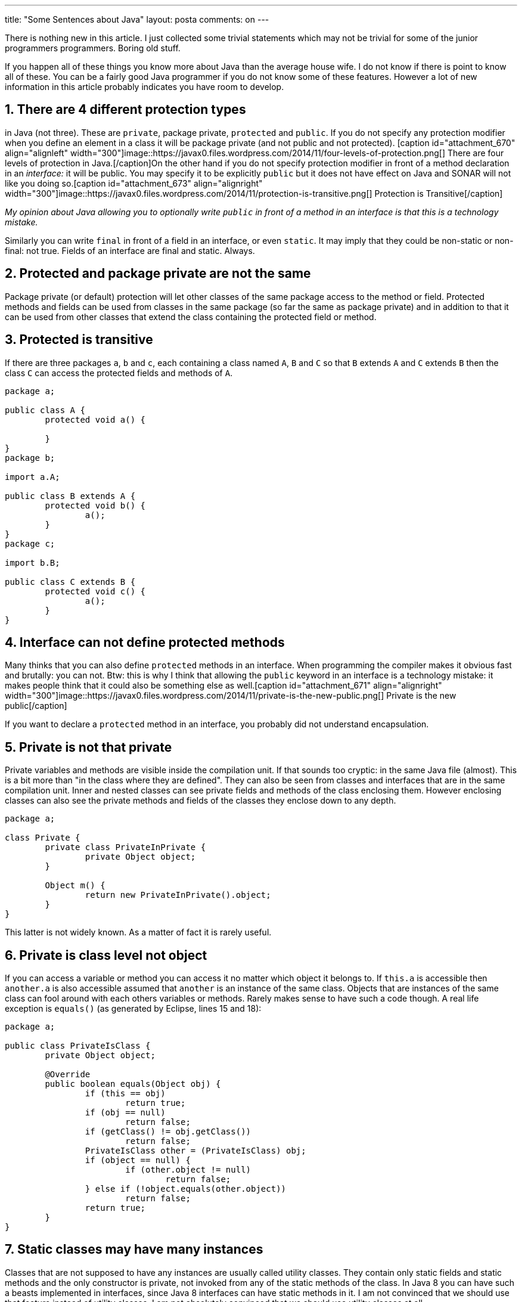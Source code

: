 ---
title: "Some Sentences about Java" 
layout: posta
comments: on
---

There is nothing new in this article. I just collected some trivial statements which may not be trivial for some of the junior programmers programmers. Boring old stuff.

If you happen all of these things you know more about Java than the average house wife. I do not know if there is point to know all of these. You can be a fairly good Java programmer if you do not know some of these features. However a lot of new information in this article probably indicates you have room to develop.


== 1. There are 4 different protection types


in Java (not three). These are `private`, package private, `protected` and `public`. If you do not specify any protection modifier when you define an element in a class it will be package private (and not public and not protected). [caption id="attachment_670" align="alignleft" width="300"]image::https://javax0.files.wordpress.com/2014/11/four-levels-of-protection.png[] There are four levels of protection in Java.[/caption]On the other hand if you do not specify protection modifier in front of a method declaration in an __interface:__ it will be public. You may specify it to be explicitly `public` but it does not have effect on Java and SONAR will not like you doing so.[caption id="attachment_673" align="alignright" width="300"]image::https://javax0.files.wordpress.com/2014/11/protection-is-transitive.png[] Protection is Transitive[/caption]

__My opinion about Java allowing you to optionally write `public` in front of a method in an interface is that this is a technology mistake.__

Similarly you can write `final` in front of a field in an interface, or even `static`. It may imply that they could be non-static or non-final: not true. Fields of an interface are final and static. Always.


== 2. Protected and package private are not the same


Package private (or default) protection will let other classes of the same package access to the method or field. Protected methods and fields can be used from 
classes in the same package (so far the same as package private) and in addition to that it can be used from other classes that extend the class containing the protected field or method.


== 3. Protected is transitive


If there are three packages `a`, `b` and `c`, each containing a class named `A`, `B` and `C` so that `B` extends `A` and `C` extends `B` then the class `C` can access the protected fields and methods of `A`.

[source,java]
----
package a;

public class A {
	protected void a() {

	}
}
package b;

import a.A;

public class B extends A {
	protected void b() {
		a();
	}
}
package c;

import b.B;

public class C extends B {
	protected void c() {
		a();
	}
}
----



== 4. Interface can not define protected methods


Many thinks that you can also define `protected` methods in an interface. When programming the compiler makes it obvious fast and brutally: you can not. Btw: this is why I think that allowing the `public` keyword in an interface is a technology mistake: it makes people think that it could also be something else as well.[caption id="attachment_671" align="alignright" width="300"]image::https://javax0.files.wordpress.com/2014/11/private-is-the-new-public.png[] Private is the new public[/caption]

If you want to declare a `protected` method in an interface, you probably did not understand encapsulation.


== 5. Private is not that private


Private variables and methods are visible inside the compilation unit. If that sounds too cryptic: in the same Java file (almost). This is a bit more than "in the class where they are defined". They can also be seen from classes and interfaces that are in the same compilation unit. Inner and nested classes can see private fields and methods of the class enclosing them. However enclosing classes can also see the private methods and fields of the classes they enclose down to any depth.

[source,java]
----
package a;

class Private {
	private class PrivateInPrivate {
		private Object object;
	}

	Object m() {
		return new PrivateInPrivate().object;
	}
}
----


This latter is not widely known. As a matter of fact it is rarely useful.


== 6. Private is class level not object


If you can access a variable or method you can access it no matter which object it belongs to. If `this.a` is accessible then `another.a` is also accessible assumed that `another` is an instance of the same class. Objects that are instances of the same class can fool around with each others variables or methods. Rarely makes sense to have such a code though. A real life exception is `equals()` (as generated by Eclipse, lines 15 and 18):

[source,java]
----
package a;

public class PrivateIsClass {
	private Object object;

	@Override
	public boolean equals(Object obj) {
		if (this == obj)
			return true;
		if (obj == null)
			return false;
		if (getClass() != obj.getClass())
			return false;
		PrivateIsClass other = (PrivateIsClass) obj;
		if (object == null) {
			if (other.object != null)
				return false;
		} else if (!object.equals(other.object))
			return false;
		return true;
	}
}
----



== 7. Static classes may have many instances


[caption id="attachment_672" align="alignright" width="300"]image::https://javax0.files.wordpress.com/2014/11/protection-is-class-feature.png[] Protection is not object level. It is class level.[/caption]

Classes that are not supposed to have any instances are usually called utility classes. They contain only static fields and static methods and the only constructor is private, not invoked from any of the static methods of the class. In Java 8 you can have such a beasts implemented in  interfaces, since Java 8 interfaces can have static methods in it. I am not convinced that we should use that feature instead of utility classes. I am not absolutely convinced that we should use utility classes at all.

Static classes are always inside in another class (or interface). They are nested classes. They are static and just as static methods can not access instance methods and fields of the class similarly a static nested class can not access the instance methods and fields of the embedding class. That is because nested classes do not have a reference (pointer if you like) to an instance of the embedding class. Inner classes, as opposed to nested classes are non static and can not be created without an instance of the embedding class. Each instance of an inner class has a reference to exactly one instance of the embedding class and thus an inner class can access instance methods and fields of the embedding class.

Because of this you can not create an inner class without an instance of the surrounding class. You need not specify it though if this is the current object, a.k.a `this`. In that case you can write `new`, which is, in this case, just a short form for `this.new`. In a static environment, for example from a static method you have to specify which instance of the enclosing class should the inner class created with. See the line 10:

[source,java]
----
package a;

class Nesting {
	static class Nested {}
	class Inner {}
	void method(){
		Inner inner = new Inner();
	}
	static void staticMethod(){
		Inner inner = new Nesting().new Inner();
	}
}
----



== 8. Anonymous classes can access only final variables

[caption id="attachment_680" align="alignright" width="356"]image::https://javax0.files.wordpress.com/2014/11/effective-final.png[] Variable has to be effective final[/caption]
When an anonymous class is defined inside a method, it can access local variables if they are final. But saying that is vague. They have to be declared `final` and they also have to be effective final. This is what is relaxed a bit in Java 8. You need not declare such variables as `final` but they still have to be effective final.[caption id="attachment_683" align="alignleft" width="294"]image::https://javax0.files.wordpress.com/2014/11/java_ee_-_javabeantester_src_main_java_com_javax0_jbt_blog_java_-_eclipse_-__users_verhasp_github_javax_blog.png[] Java 8 does not require final, only effective final[/caption]

Why do you need to declare something final, when it has to be checked being that anyway? Like method arguments: they also have to be final. You say that this is not a requirement of Java? Well, you are right. It is a requirement of programming in good style.







=== Comments imported from Wordpress


*Kofa* 2015-01-22 21:32:18





[quote]
____
Regarding 'Anonymous classes can access only final variables'
In reality, this is true for __all__ inner classes - see JLS v3 (Java 5) p.182:
Any local variable, formal method parameter or exception handler parameter used but not declared in an inner class must be declared final. Any local variable, used but not declared in an inner class must be definitely assigned (§16) before the body of the inner class.
Inner classes include local (§14.3), anonymous (§15.9.5) and non-static member classes (§8.5).

WIth JLS8, the definition has been updated:
An inner class is a nested class that is not explicitly or implicitly declared static.
An inner class may be a non-static member class (§8.5), a local class (§14.3), or an anonymous class (§15.9.5). A member class of an interface is implicitly static (§9.5) so is never considered to be an inner class.​

And it also relaxes the requirement, as you, rightly, pointed it out (effectively final):
Any local variable, formal parameter, or exception parameter used but not declared in an inner class must either be declared final or be effectively final (§4.12.4), or a compile-time error occurs where the use is attempted.
Any local variable used but not declared in an inner class must be definitely assigned (§16 (Definite Assignment)) before the body of the inner class, or a compile-time error occurs.
Similar rules on variable use apply in the body of a lambda expression (§15.27.2).
____





*Vineel Kumar Reddy Kovvuri* 2015-01-09 02:55:15





[quote]
____
The article is very good. The illustrations are awesome.. May I know which tool was used to create them. Thanks
____





*Peter Verhas* 2015-01-09 09:09:28





[quote]
____
iPad mini retina, Jot Touch pencil, Sketches app
____



